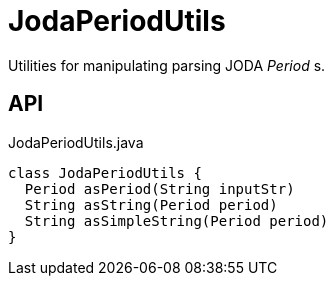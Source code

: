 = JodaPeriodUtils
:Notice: Licensed to the Apache Software Foundation (ASF) under one or more contributor license agreements. See the NOTICE file distributed with this work for additional information regarding copyright ownership. The ASF licenses this file to you under the Apache License, Version 2.0 (the "License"); you may not use this file except in compliance with the License. You may obtain a copy of the License at. http://www.apache.org/licenses/LICENSE-2.0 . Unless required by applicable law or agreed to in writing, software distributed under the License is distributed on an "AS IS" BASIS, WITHOUT WARRANTIES OR  CONDITIONS OF ANY KIND, either express or implied. See the License for the specific language governing permissions and limitations under the License.

Utilities for manipulating parsing JODA _Period_ s.

== API

[source,java]
.JodaPeriodUtils.java
----
class JodaPeriodUtils {
  Period asPeriod(String inputStr)
  String asString(Period period)
  String asSimpleString(Period period)
}
----

